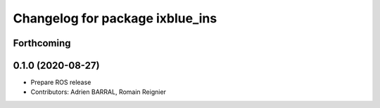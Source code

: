 ^^^^^^^^^^^^^^^^^^^^^^^^^^^^^^^^
Changelog for package ixblue_ins
^^^^^^^^^^^^^^^^^^^^^^^^^^^^^^^^

Forthcoming
-----------

0.1.0 (2020-08-27)
------------------
* Prepare ROS release
* Contributors: Adrien BARRAL, Romain Reignier
